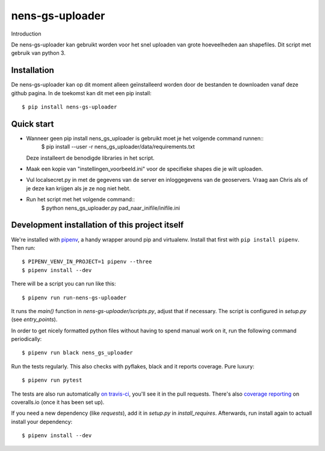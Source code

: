 nens-gs-uploader
==========================================

Introduction

De nens-gs-uploader kan gebruikt worden voor het snel uploaden van grote hoeveelheden aan shapefiles.
Dit script met gebruik van python 3.


Installation
------------

De nens-gs-uploader kan op dit moment alleen geïnstalleerd worden door de bestanden te downloaden vanaf deze github pagina.
In de toekomst kan dit met een pip install::

  $ pip install nens-gs-uploader
   
Quick start
-----------

* Wanneer geen pip install nens_gs_uploader is gebruikt moet je het volgende command runnen::
    $ pip install --user -r nens_gs_uploader/data/requirements.txt
  Deze installeert de benodigde libraries in het script.
    
* Maak een kopie van "instellingen_voorbeeld.ini" voor de specifieke shapes die je wilt uploaden.
* Vul localsecret.py in met de gegevens van de server en inloggegevens van de geoservers. 
  Vraag aan Chris als of je deze kan krijgen als je ze nog niet hebt.
* Run het script met het volgende command::
    $ python nens_gs_uploader.py pad_naar_inifile/inifile.ini
 

Development installation of this project itself
-----------------------------------------------

We're installed with `pipenv <https://docs.pipenv.org/>`_, a handy wrapper
around pip and virtualenv. Install that first with ``pip install
pipenv``. Then run::

  $ PIPENV_VENV_IN_PROJECT=1 pipenv --three
  $ pipenv install --dev

There will be a script you can run like this::

  $ pipenv run run-nens-gs-uploader

It runs the `main()` function in `nens-gs-uploader/scripts.py`,
adjust that if necessary. The script is configured in `setup.py` (see
`entry_points`).

In order to get nicely formatted python files without having to spend manual
work on it, run the following command periodically::

  $ pipenv run black nens_gs_uploader

Run the tests regularly. This also checks with pyflakes, black and it reports
coverage. Pure luxury::

  $ pipenv run pytest

The tests are also run automatically `on travis-ci
<https://travis-ci.com/nens/nens-gs-uploader>`_, you'll see it
in the pull requests. There's also `coverage reporting
<https://coveralls.io/github/nens/nens-gs-uploader>`_ on
coveralls.io (once it has been set up).

If you need a new dependency (like `requests`), add it in `setup.py` in
`install_requires`. Afterwards, run install again to actuall install your
dependency::

  $ pipenv install --dev


